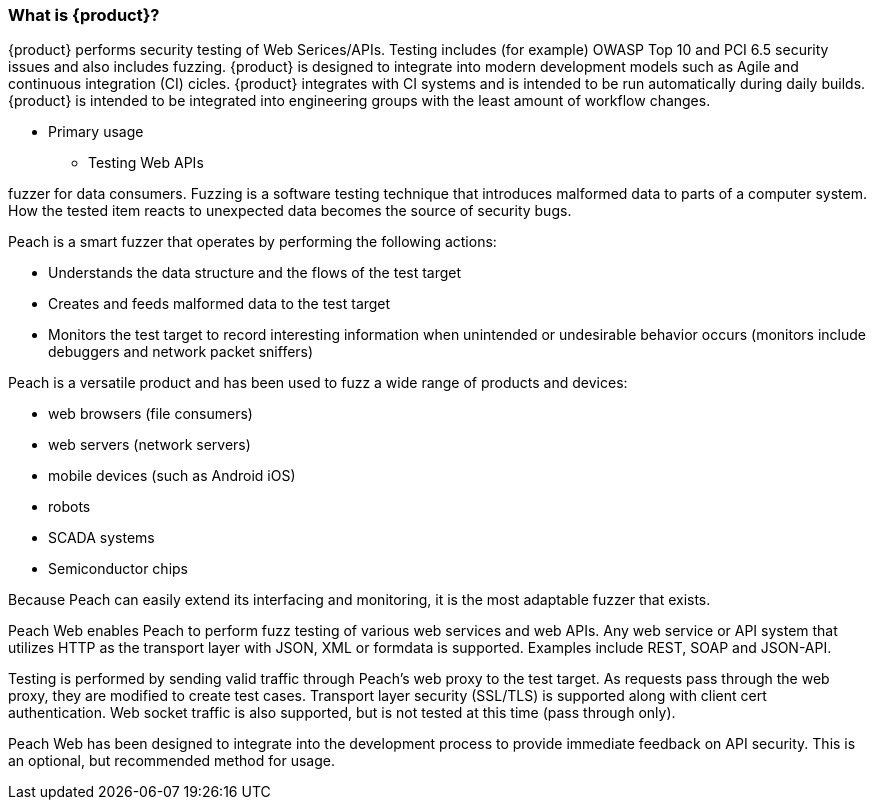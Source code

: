 === What is {product}?

{product} performs security testing of Web Serices/APIs. 
Testing includes (for example) OWASP Top 10 and PCI 6.5 security issues and also includes fuzzing.
{product} is designed to integrate into modern development models such as Agile and continuous integration (CI) cicles.
{product} integrates with CI systems and is intended to be run automatically during daily builds.
{product} is intended to be integrated into engineering groups with the least amount of workflow changes.

* Primary usage
** Testing Web APIs

fuzzer for data consumers. Fuzzing is a software testing technique that
introduces malformed data to parts of a computer system. How the tested item reacts to unexpected
data becomes the source of security bugs.

Peach is a smart fuzzer that operates by performing the following actions:

* Understands the data structure and the flows of the test target
* Creates and feeds malformed data to the test target
* Monitors the test target to record interesting information when unintended or undesirable behavior
occurs (monitors include debuggers and network packet sniffers)

Peach is a versatile product and has been used to fuzz a wide range of products and devices:

* web browsers (file consumers)
* web servers (network servers)
* mobile devices (such as Android iOS)
* robots
* SCADA systems
* Semiconductor chips

Because Peach can easily extend its interfacing and monitoring, it is the most adaptable fuzzer that exists.





Peach Web enables Peach to perform fuzz testing of various web services and web APIs.
Any web service or API system that utilizes HTTP as the transport layer with JSON, XML or formdata is supported.
Examples include REST, SOAP and JSON-API.

Testing is performed by sending valid traffic through Peach's web proxy to the test target.
As requests pass through the web proxy, they are modified to create test cases.
Transport layer security (SSL/TLS) is supported along with client cert authentication.
Web socket traffic is also supported, but is not tested at this time (pass through only).

Peach Web has been designed to integrate into the development process to provide immediate feedback on API security.
This is an optional, but recommended method for usage.

// end
